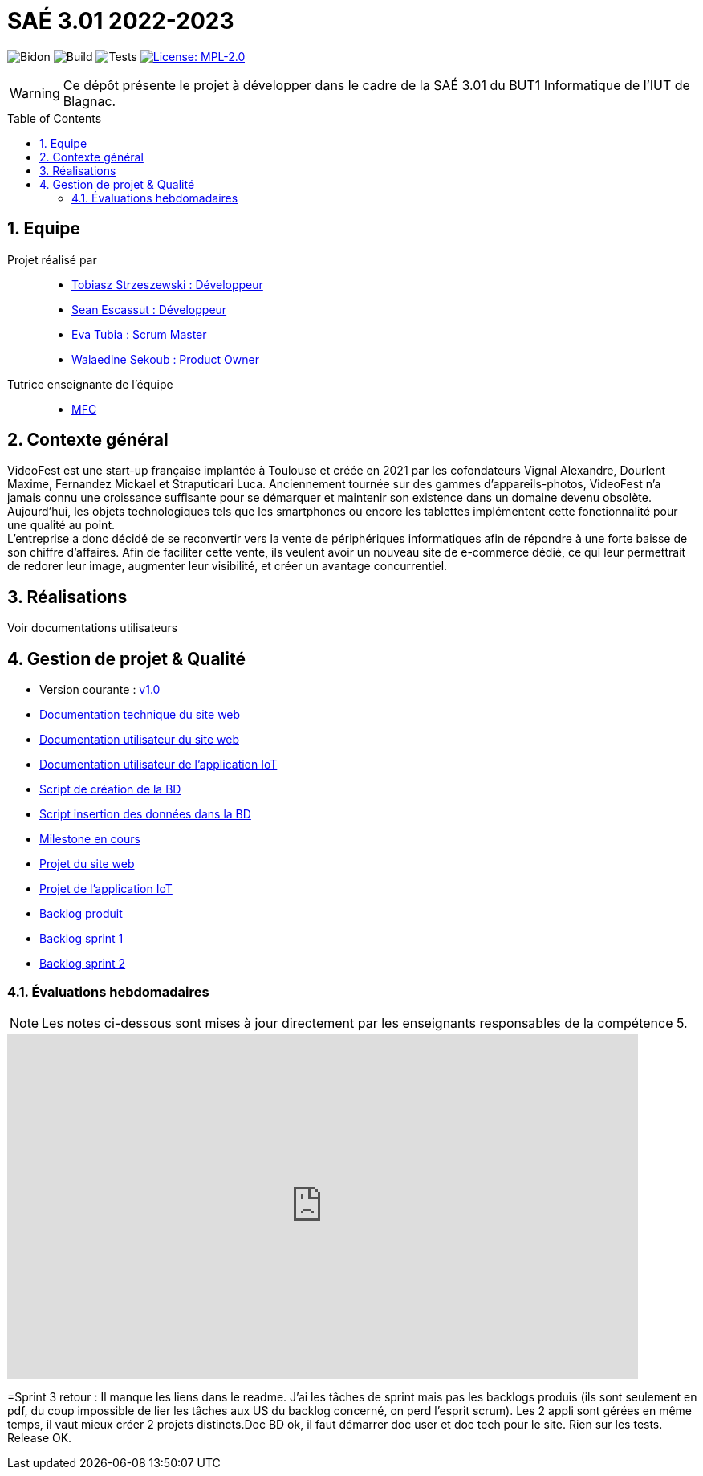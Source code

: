 = SAÉ 3.01 2022-2023
:icons: font
:models: models
:experimental:
:incremental:
:numbered:
:toc: macro
:window: _blank
:correction!:

// Useful definitions
:asciidoc: http://www.methods.co.nz/asciidoc[AsciiDoc]
:icongit: icon:git[]
:git: http://git-scm.com/[{icongit}]
:plantuml: https://plantuml.com/fr/[plantUML]
:vscode: https://code.visualstudio.com/[VS Code]

ifndef::env-github[:icons: font]
// Specific to GitHub
ifdef::env-github[]
:correction:
:!toc-title:
:caution-caption: :fire:
:important-caption: :exclamation:
:note-caption: :paperclip:
:tip-caption: :bulb:
:warning-caption: :warning:
:icongit: Git
endif::[]

// /!\ A MODIFIER !!!
:baseURL: https://github.com/IUT-Blagnac/sae3-01-devapp-g2a-8

// Tags
image:{baseURL}/actions/workflows/blank.yml/badge.svg[Bidon] 
image:{baseURL}/actions/workflows/build.yml/badge.svg[Build] 
image:{baseURL}/actions/workflows/tests.yml/badge.svg[Tests] 
image:https://img.shields.io/badge/License-MPL%202.0-brightgreen.svg[License: MPL-2.0, link="https://opensource.org/licenses/MPL-2.0"]
//---------------------------------------------------------------

WARNING: Ce dépôt présente le projet à développer dans le cadre de la SAÉ 3.01 du BUT1 Informatique de l'IUT de Blagnac.

toc::[]

== Equipe

Projet réalisé par::

- https://github.com/tobilub04[Tobiasz Strzeszewski : Développeur]
- https://github.com/Sean0203[Sean Escassut : Développeur]
- https://github.com/hackerB200[Eva Tubia : Scrum Master]
- https://github.com/walaedinesekoub[Walaedine Sekoub : Product Owner]

Tutrice enseignante de l'équipe:: 
- mailto:marie-francoise.canut@univ-tlse2.fr[MFC]

== Contexte général

VideoFest est une start-up française implantée à Toulouse et créée en 2021 par les cofondateurs Vignal Alexandre, Dourlent Maxime, Fernandez Mickael et Straputicari Luca. Anciennement tournée sur des gammes d’appareils-photos, VideoFest n’a jamais connu une croissance suffisante pour se démarquer et maintenir son existence dans un
domaine devenu obsolète. Aujourd’hui, les objets technologiques tels que les smartphones ou encore les tablettes implémentent cette fonctionnalité pour une qualité au point. +
L'entreprise a donc décidé de se reconvertir vers la vente de périphériques informatiques afin de répondre à une forte baisse de son chiffre d’affaires. Afin de faciliter cette vente, ils veulent avoir un nouveau site de e-commerce dédié, ce qui leur permettrait de redorer leur image, augmenter leur visibilité, et créer un avantage concurrentiel.

== Réalisations 

Voir documentations utilisateurs

== Gestion de projet & Qualité

- Version courante : https://github.com/IUT-Blagnac/sae3-01-devapp-g2a-8/releases/tag/1.0[v1.0]
- https://github.com/IUT-Blagnac/sae3-01-devapp-g2a-8/blob/master/Documentation/Doc_technique_web.adoc[Documentation technique du site web]
- https://github.com/IUT-Blagnac/sae3-01-devapp-g2a-8/blob/master/Documentation/Doc_utilisateur_web.adoc[Documentation utilisateur du site web]
- https://github.com/IUT-Blagnac/sae3-01-devapp-g2a-8/blob/master/Documentation/Doc_utilisateur_iot.adoc[Documentation utilisateur de l'application IoT]
- https://github.com/IUT-Blagnac/sae3-01-devapp-g2a-8/blob/master/BD/script_BD.sql[Script de création de la BD]
- https://github.com/IUT-Blagnac/sae3-01-devapp-g2a-8/blob/master/BD/insert_BD.sql[Script insertion des données dans la BD]
- https://github.com/IUT-Blagnac/sae3-01-devapp-g2a-8/milestone/2[Milestone en cours]
- https://github.com/orgs/IUT-Blagnac/projects/24[Projet du site web]
- https://github.com/orgs/IUT-Blagnac/projects/46[Projet de l'application IoT]
- https://github.com/IUT-Blagnac/sae3-01-devapp-g2a-8/blob/master/Documentation/Backlog%20Produit.pdf[Backlog produit]
- https://github.com/IUT-Blagnac/sae3-01-devapp-g2a-8/blob/master/Documentation/Backlog%20Sprint%201.pdf[Backlog sprint 1]
- https://github.com/IUT-Blagnac/sae3-01-devapp-g2a-8/blob/master/Documentation/Backlog%20Sprint%202.pdf[Backlog sprint 2]

=== Évaluations hebdomadaires

NOTE: Les notes ci-dessous sont mises à jour directement par les enseignants responsables de la compétence 5.

ifdef::env-github[]
image:https://docs.google.com/spreadsheets/d/e/2PACX-1vTc3HJJ9iSI4aa2I9a567wX1AUEmgGrQsPl7tHGSAJ_Z-lzWXwYhlhcVIhh5vCJxoxHXYKjSLetP6NS/pubchart?oid=881427875&format=image[link=https://docs.google.com/spreadsheets/d/e/2PACX-1vTc3HJJ9iSI4aa2I9a567wX1AUEmgGrQsPl7tHGSAJ_Z-lzWXwYhlhcVIhh5vCJxoxHXYKjSLetP6NS/pubchart?oid=881427875&format=image]
endif::[]

ifndef::env-github[]
++++
<iframe width="786" height="430" seamless frameborder="0" scrolling="no" src="https://docs.google.com/spreadsheets/d/e/2PACX-1vTc3HJJ9iSI4aa2I9a567wX1AUEmgGrQsPl7tHGSAJ_Z-lzWXwYhlhcVIhh5vCJxoxHXYKjSLetP6NS/pubchart?oid=881427875&format=image"></iframe>
++++
endif::[]

=Sprint 3 retour :
Il manque les liens dans le readme. J'ai les tâches de sprint mais pas les backlogs produis (ils sont seulement en pdf, du coup impossible de lier les tâches aux US du backlog concerné, on perd l'esprit scrum). Les 2 appli sont gérées en même temps, il vaut mieux créer 2 projets distincts.Doc BD ok, il faut démarrer doc user et doc tech pour le site. Rien sur les tests. Release OK.
